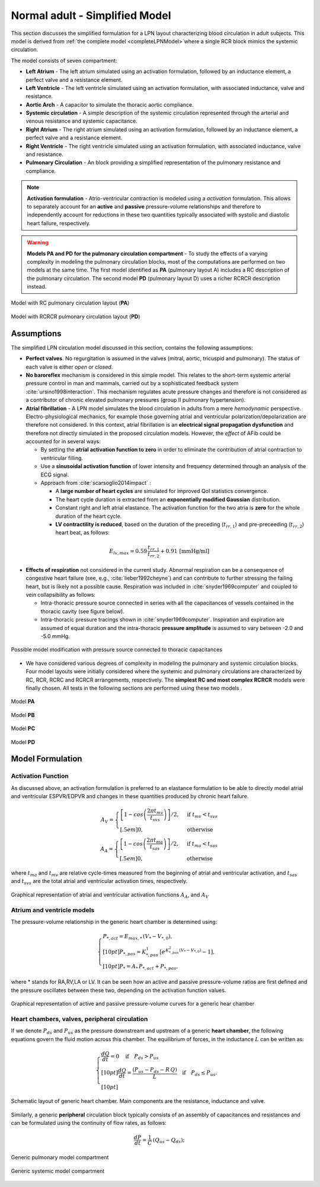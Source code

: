 .. _simpleLPNModel:

===============================
Normal adult - Simplified Model
===============================

This section discusses the simplified formulation for a LPN layout characterizing blood circulation in adult subjects. 
This model is derived from :ref:`the complete model <completeLPNModel>`where a single RCR block mimics the systemic circulation.

The model consists of seven compartment: 

* **Left Atrium** - The left atrium simulated using an activation formulation, followed by an inductance element, a perfect valve and a resistance element.
* **Left Ventricle** - The left ventricle simulated using an activation formulation, with associated inductance, valve and resistance.
* **Aortic Arch** - A capacitor to simulate the thoracic aortic compliance.
* **Systemic circulation** - A simple description of the systemic circulation represented through the arterial and venous resistance and systemic capacitance.
* **Right Atrium** - The right atrium simulated using an activation formulation, followed by an inductance element, a perfect valve and a resistance element.
* **Right Ventricle** - The right ventricle simulated using an activation formulation, with associated inductance, valve and resistance.
* **Pulmonary Circulation** - An block providing a simplified representation of the pulmonary resistance and compliance.

.. note:: 

   **Activation formulation** - Atrio-ventricular contraction is modeled using a *activation* formulation. This allows to separately account for an **active** and **passive** pressure-volume relationships and therefore to independently account for reductions in these two quantities typically associated with systolic and diastolic heart failure, respectively. 

.. warning::

   **Models PA and PD for the pulmonary circulation compartment** - To study the effects of a varying complexity in modeling the pulmonary circulation blocks, most of the computations are performed on two models at the same time. The first model identified as **PA** (pulmonary layout A) includes a RC description of the pulmonary circulation. The second model **PD** (pulmonary layout D) uses a richer RCRCR description instead. 

.. figure:: imgs/simple_NA/Circuit_Normal_Simple.png
   :width: 80%
   :align: center

   Model with RC pulmonary circulation layout (**PA**)

.. figure:: imgs/simple_NA/Circuit_Normal_Simple_PD.png
   :width: 80%
   :align: center

   Model with RCRCR pulmonary circulation layout (**PD**)

Assumptions
^^^^^^^^^^^

The simplified LPN circulation model discussed in this section, contains the following assumptions:

* **Perfect valves**. No regurgitation is assumed in the valves (mitral, aortic, tricuspid and pulmonary). The status of each valve is either *open* or *closed*.
* **No baroreflex** mechanism is considered in this simple model. This relates to the short-term systemic arterial pressure control in man and mammals, carried out by a sophisticated feedback system :cite:`ursino1998interaction`. This mechanism regulates acute pressure changes and therefore is not considered as a contributor of chronic elevated pulmonary pressures (group II pulmonary hypertension). 
* **Atrial fibrillation** - A LPN model simulates the blood circulation in adults from a mere *hemodynamic* perspective. Electro-physiological mechanics, for example those governing atrial and ventricular polarization/depolarization are therefore not considered. In this context, atrial fibrillation is an **electrical signal propagation dysfunction** and therefore not directly simulated in the proposed circulation models. However, the *effect* of AFib could be accounted for in several ways:

  * By setting the **atrial activation function to zero** in order to eliminate the contribution of atrial contraction to ventricular filling. 
  * Use a **sinusoidal activation function** of lower intensity and frequency determined through an analysis of the ECG signal. 
  * Approach from :cite:`scarsoglio2014impact` :

    * A **large number of heart cycles** are simulated for improved QoI statistics convergence. 
    * The heart cycle duration is extracted from an **exponentially modified Gaussian** distribution.
    * Constant right and left atrial elastance. The activation function for the two atria is **zero** for the whole duration of the heart cycle. 
    * **LV contractility is reduced**, based on the duration of the preceding (:math:`t_{rr,1}`) and pre-preceeding (:math:`t_{rr,2}`) heart beat, as follows:

.. math::
  E_{lv,max} = 0.59\,\frac{t_{rr,1}}{t_{rr,2}} + 0.91 \,\mbox{[mmHg/ml]}

* **Effects of respiration** not considered in the current study. Abnormal respiration can be a consequence of congestive heart failure (see, e.g., :cite:`lieber1992cheyne`) and can contribute to further stressing the failing heart, but is likely not a possible cause. Respiration was included in :cite:`snyder1969computer` and coupled to vein collapsibility as follows:
  
  * Intra-thoracic pressure source  connected in series with all the capacitances of vessels contained in the thoracic cavity (see figure below). 
  * Intra-thoracic pressure tracings shown in :cite:`snyder1969computer`. Inspiration and expiration are assumed of equal duration and the intra-thoracic **pressure amplitude** is assumed to vary between -2.0 and -5.0 mmHg.

.. figure:: imgs/simple_NA/Heart_with_respiration.png
   :width: 100%
   :align: center

   Possible model modification with pressure source connected to thoracic capacitances

* We have considered various degrees of complexity in modeling the pulmonary and systemic circulation blocks. Four model layouts were initially considered where the systemic and pulmonary circulations are characterized by RC, RCR, RCRC and RCRCR arrangements, respectively. The **simplest RC and most complex RCRCR** models were finally chosen. All tests in the following sections are performed using these two models .

.. figure:: imgs/simple_NA/RCModel.png
   :align: center
   :width: 20%

   Model **PA**

.. figure:: imgs/simple_NA/RCRModel.png
   :align: center
   :width: 30%

   Model **PB**

.. figure:: imgs/simple_NA/RCRCModel.png
   :align: center
   :width: 35%

   Model **PC**

.. figure:: imgs/simple_NA/RCRCRModel.png
   :align: center
   :width: 40%

   Model **PD**

Model Formulation
^^^^^^^^^^^^^^^^^

Activation Function
"""""""""""""""""""

As discussed above, an activation formulation is preferred to an elastance formulation to be able to directly model atrial and ventricular ESPVR/EDPVR and changes in these quantities produced by chronic heart failure. 

.. math::
  A_V=
  \begin{cases}
      \left[1-cos\left(\frac{2\pi t_{mv}}{t_{svs}}\right)\right]/2, & \text{if } t_{mv}<t_{svs}\\[.5em]
      0,              & \text{otherwise}
  \end{cases}\\
  \quad
  A_A=
  \begin{cases}
     \left[1-cos\left(\frac{2 \pi t_{ma}}{t_{sas}}\right)\right]/2, & \text{if } t_{ma}<t_{sas}\\[.5em]
      0,              & \text{otherwise}
  \end{cases}

where :math:`t_{ma}` and :math:`t_{mv}` are relative cycle-times measured from the beginning of atrial and ventricular activation, and :math:`t_{sas}` and :math:`t_{svs}` are the total atrial and ventricular activation times, respectively. 

.. figure:: imgs/simple_NA/Activations.png
   :width: 50%
   :align: center
   
   Graphical representation of atrial and ventricular activation functions :math:`A_A`, and :math:`A_V`

Atrium and ventricle models
"""""""""""""""""""""""""""

The pressure-volume relationship in the generic heart chamber is determined using:

.. math::
   \begin{cases}
   P_{*,act} = E_{max,*}\,(V_{*}-V_{*,0}),\\[10pt]
   P_{*,pas} = K^1_{*,pas}\,\left[e^{\,K^2_{*,pas}(V_{*}-V_{*,0})}-1\right],\\[10pt]
   P_{*} = A_{*}\,P_{*,act} + P_{*,pas},
   \end{cases}

where * stands for RA,RV,LA or LV. It can be seen how an active and passive pressure-volume ratios are first defined and the pressure oscillates between these two, depending on the activation function values.

.. figure:: imgs/simple_NA/ActivePassiveEl.png
   :width: 40%
   :align: center
   
   Graphical representation of active and passive pressure-volume curves for a generic hear chamber

Heart chambers, valves, peripheral circulation
""""""""""""""""""""""""""""""""""""""""""""""

If we denote :math:`P_{ds}` and :math:`P_{us}` as the pressure downstream and upstream of a generic **heart chamber**, the following equations govern the fluid motion across this chamber. The equilibrium of forces, in the inductance :math:`L` can be written as:

.. math::
  \begin{cases}
  \frac{dQ}{dt} = 0 \quad \text{if}\quad P_{ds} > P_{us}\\[10pt]
  \frac{dQ}{dt} = \frac{\left(P_{us} - P_{ds} - R\,Q\right)}{L}\quad \text{if}\quad P_{ds} \le P_{us}.\\[10pt]
  \end{cases}

.. figure:: imgs/simple_NA/genAtriumVentricle.png
   :width: 30%
   :align: center

   Schematic layout of generic heart chamber. Main components are the resistance, inductance and valve.

Similarly, a generic **peripheral** circulation block typically consists of an assembly of capacitances and resistances and can be formulated using the continuity of flow rates, as follows:

.. math::
   \frac{dP}{dt} = \frac{1}{C}\,\left( Q_{us} - Q_{ds} \right);

.. figure:: imgs/simple_NA/genPulmonary.png
   :align: center
   :width: 20%

   Generic pulmonary model compartment

.. figure:: imgs/simple_NA/genSystemic.png
   :align: center
   :width: 40%

   Generic systemic model compartment
